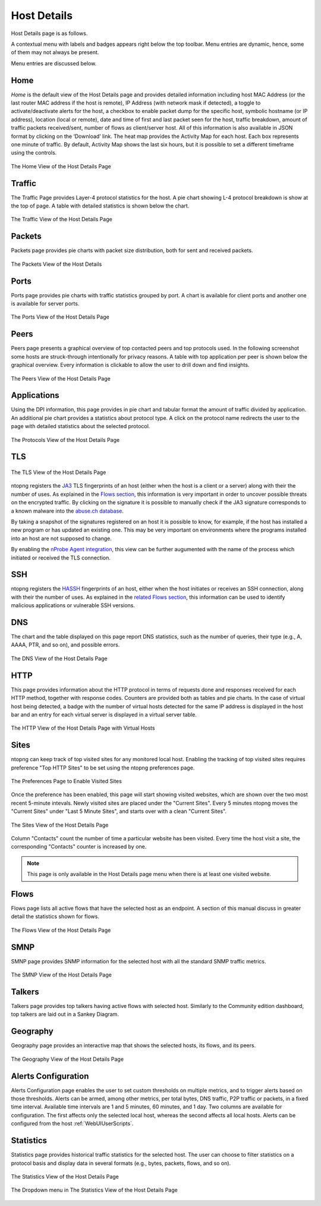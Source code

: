 Host Details
############

Host Details page is as follows.

A contextual menu with labels and badges appears right below the top toolbar. Menu entries are
dynamic, hence, some of them may not always be present.

Menu entries are discussed below.

Home
----

*Home* is the default view of the Host Details page and provides detailed information including host MAC
Address (or the last router MAC address if the host is remote), IP Address (with network mask if detected),
a toggle to activate/deactivate alerts for the host, a checkbox to enable packet dump for the specific host,
symbolic hostname (or IP address), location (local or remote), date and time of first and last packet seen
for the host, traffic breakdown, amount of traffic packets received/sent, number of flows as client/server
host. All of this information is also available in JSON format by clicking on the ‘Download’ link. The heat
map provides the Activity Map for each host. Each box represents one minute of traffic. By default, Activity
Map shows the last six hours, but it is possible to set a different timeframe using the controls.

.. figure:: ../img/web_gui_host_details.png
  :align: center
  :alt: Host Details

  The Home View of the Host Details Page

Traffic
-------

The Traffic Page provides Layer-4 protocol statistics for the host. A pie chart showing L-4 protocol
breakdown is show at the top of page. A table with detailed statistics is shown below the chart.

.. figure:: ../img/web_gui_host_details_traffic.png
  :align: center
  :alt: Host Traffic View

  The Traffic View of the Host Details Page

Packets
-------

Packets page provides pie charts with packet size distribution, both for sent and received packets.

.. figure:: ../img/web_gui_host_details_packets.png
  :align: center
  :alt: Host Packets View

  The Packets View of the Host Details

Ports
-----

Ports page provides pie charts with traffic statistics grouped by port. A chart is available for client ports
and another one is available for server ports.

.. figure:: ../img/web_gui_host_details_ports.png
  :align: center
  :alt: Host Ports View

  The Ports View of the Host Details Page

Peers
-----

Peers page presents a graphical overview of top contacted peers and top protocols used. In the following
screenshot some hosts are struck-through intentionally for privacy reasons. A table with top application
per peer is shown below the graphical overview. Every information is clickable to allow the user to drill
down and find insights.

.. figure:: ../img/web_gui_host_details_peers.png
  :align: center
  :alt: Host Peers View

  The Peers View of the Host Details Page

Applications
------------

Using the DPI information, this page provides in pie chart and tabular format the amount of traffic divided
by application. An additional pie chart provides a statistics about protocol type. A click on the protocol
name redirects the user to the page with detailed statistics about the selected protocol.

.. figure:: ../img/web_gui_host_details_protocols.png
  :align: center
  :alt: Host Protocols View

  The Protocols View of the Host Details Page

TLS
---

.. figure:: ../img/web_gui_host_details_tls_info.png
  :align: center
  :alt: Host Protocols View

  The TLS View of the Host Details Page

ntopng registers the `JA3`_ TLS fingerprints of an host (either when the host is a client or a server) along with their the number of uses.
As explained in the `Flows section`_, this information is very important in order to uncover possible threats on the encrypted
traffic. By clicking on the signature it is possible to manually check if the JA3 signature
corresponds to a known malware into the `abuse.ch database`_.

By taking a snapshot of the signatures registered on an host it is possible to know, for example,
if the host has installed a new program or has updated an existing one. This may be very important
on environments where the programs installed into an host are not supposed to change.

By enabling the `nProbe Agent integration`_, this view can be further augumented
with the name of the process which initiated or received the TLS connection.

.. _`nProbe Agent integration`: https://www.ntop.org/guides/ntopng/using_with_nprobe_agent.html
.. _`abuse.ch database`: https://sslbl.abuse.ch/ja3-fingerprints
.. _`JA3`: https://github.com/salesforce/ja3
.. _`Flows section`: flows.html#tls-information

SSH
---

ntopng registers the `HASSH`_ fingerprints of an host, either when the host initiates or receives an SSH connection,
along with their the number of uses. As explained in the `related Flows section`_, this information can be used to identify
malicious applications or vulnerable SSH versions.

.. _`HASSH`: https://engineering.salesforce.com/open-sourcing-hassh-abed3ae5044c
.. _`related Flows section`: flows.html#ssh-signature

DNS
---

The chart and the table displayed on this page report DNS statistics, such as the number of queries, their
type (e.g., A, AAAA, PTR, and so on), and possible errors.

.. figure:: ../img/web_gui_host_details_dns.png
  :align: center
  :alt: Host DNS View

  The DNS View of the Host Details Page

HTTP
----

This page provides information about the HTTP protocol in terms of requests done and responses
received for each HTTP method, together with response codes. Counters are provided both as tables and
pie charts. In the case of virtual host being detected, a badge with the number of virtual hosts detected for
the same IP address is displayed in the host bar and an entry for each virtual server is displayed in a
virtual server table.

.. figure:: ../img/web_gui_host_details_http.png
  :align: center
  :alt: Host HTTP View

  The HTTP View of the Host Details Page with Virtual Hosts

.. _Sites:

Sites
-----

ntopng can keep track of top visited sites for any monitored local
host. Enabling the tracking of top visited sites requires preference
"Top HTTP Sites" to be set using the ntopng preferences page.

.. figure:: ../img/web_gui_visited_sites_preference.png
  :align: center
  :alt: Enabling Visited Sites

  The Preferences Page to Enable Visited Sites

Once the preference has been enabled, this page will start showing
visited websites, which are shown over the two most recent 5-minute
intevals. Newly visited sites are placed under the "Current
Sites". Every 5 minutes ntopng moves the "Current Sites" under "Last 5
Minute Sites", and starts over with a clean "Current Sites".

.. figure:: ../img/web_gui_visited_sites.png
  :align: center
  :alt: Host Sites View

  The Sites View of the Host Details Page

Column "Contacts" count the number of time a particular website has
been visited. Every time the host visit a site, the corresponding
"Contacts" counter is increased by one.

.. note::

   This page is only available in the Host Details page menu when
   there is at least one visited website.

.. _Flows:
   
Flows
-----

Flows page lists all active flows that have the selected host as an endpoint. A section of this manual
discuss in greater detail the statistics shown for flows.

.. figure:: ../img/web_gui_host_details_flows.png
  :align: center
  :alt: Host HTTP View

  The Flows View of the Host Details Page

SMNP
----

SMNP page provides SNMP information for the selected host with all the standard SNMP traffic metrics.

.. figure:: ../img/web_gui_host_details_snmp.png
  :align: center
  :alt: Host SNMP View

  The SMNP View of the Host Details Page

Talkers
-------

Talkers page provides top talkers having active flows with selected host. Similarly to the Community
edition dashboard, top talkers are laid out in a Sankey Diagram.

Geography
---------

Geography page provides an interactive map that shows the selected hosts, its flows, and its
peers.

.. figure:: ../img/web_gui_host_details_geo.png
  :align: center
  :alt: Host Geography View

  The Geography View of the Host Details Page

Alerts Configuration
--------------------

Alerts Configuration page enables the user to set custom thresholds on multiple metrics, and to trigger
alerts based on those thresholds. Alerts can be armed, among other metrics, per total bytes, DNS traffic,
P2P traffic or packets, in a fixed time interval. Available time intervals are 1 and 5 minutes, 60 minutes,
and 1 day. Two columns are available for configuration. The first affects only the selected local host,
whereas the second affects all local hosts. Alerts can be configured from the host :ref:`WebUIUserScripts`.

Statistics
----------

Statistics page provides historical traffic statistics for the selected host. The user can choose to filter
statistics on a protocol basis and display data in several formats (e.g., bytes, packets, flows, and so on).

.. figure:: ../img/web_gui_host_details_stats.png
  :align: center
  :alt: Host Statistics View

  The Statistics View of the Host Details Page

.. figure:: ../img/web_gui_host_details_stats_dropdown.png
  :align: center
  :alt: Host Statistics Dropdown

  The Dropdown menu in The Statistics View of the Host Details Page
